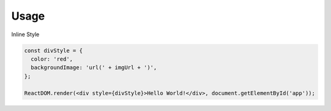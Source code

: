 Usage
=====


Inline Style

.. code:: javascript

  const divStyle = {
    color: 'red',
    backgroundImage: 'url(' + imgUrl + ')',
  };

  ReactDOM.render(<div style={divStyle}>Hello World!</div>, document.getElementById('app'));


